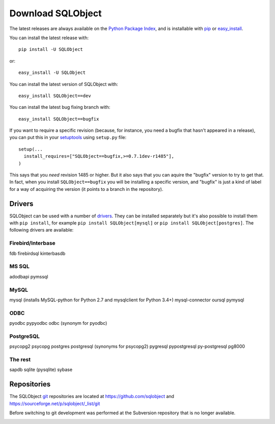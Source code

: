 Download SQLObject
++++++++++++++++++

The latest releases are always available on the `Python Package Index
<https://pypi.org/project/SQLObject/>`_, and is installable
with `pip <https://pip.pypa.io/en/latest/>`_ or `easy_install
<https://setuptools.readthedocs.io/en/latest/easy_install.html>`_.

You can install the latest release with::

  pip install -U SQLObject

or::

  easy_install -U SQLObject

You can install the latest version of SQLObject with::

  easy_install SQLObject==dev

You can install the latest bug fixing branch with::

  easy_install SQLObject==bugfix

If you want to require a specific revision (because, for instance, you
need a bugfix that hasn't appeared in a release), you can put this in
your `setuptools
<https://setuptools.readthedocs.io/en/latest/index.html>`_ using
``setup.py`` file::

  setup(...
    install_requires=["SQLObject==bugfix,>=0.7.1dev-r1485"],
  )

This says that you *need* revision 1485 or higher.  But it also says
that you can aquire the "bugfix" version to try to get that.  In fact,
when you install ``SQLObject==bugfix`` you will be installing a
specific version, and "bugfix" is just a kind of label for a way of
acquiring the version (it points to a branch in the repository).

Drivers
-------

SQLObject can be used with a number of drivers_. They can be installed
separately but it's also possible to install them with ``pip install``,
for example ``pip install SQLObject[mysql]`` or
``pip install SQLObject[postgres]``. The following drivers are
available:

.. _drivers: SQLObject.html#requirements

Firebird/Interbase
^^^^^^^^^^^^^^^^^^

fdb firebirdsql kinterbasdb

MS SQL
^^^^^^

adodbapi pymssql

MySQL
^^^^^

mysql (installs MySQL-python for Python 2.7 and mysqlclient for Python 3.4+)
mysql-connector oursql pymysql

ODBC
^^^^

pyodbc pypyodbc odbc (synonym for pyodbc)

PostgreSQL
^^^^^^^^^^

psycopg2 psycopg postgres postgresql (synonyms for psycopg2)
pygresql pypostgresql py-postgresql pg8000

The rest
^^^^^^^^

sapdb sqlite (pysqlite) sybase

Repositories
------------

The SQLObject `git <https://git-scm.com/>`_ repositories are located at
https://github.com/sqlobject and
https://sourceforge.net/p/sqlobject/_list/git

Before switching to git development was performed at the Subversion
repository that is no longer available.

.. image:: https://sourceforge.net/sflogo.php?group_id=74338&type=10
   :target: https://sourceforge.net/projects/sqlobject
   :class: noborder
   :align: center
   :height: 15
   :width: 80
   :alt: Get SQLObject at SourceForge.net. Fast, secure and Free Open Source software downloads
